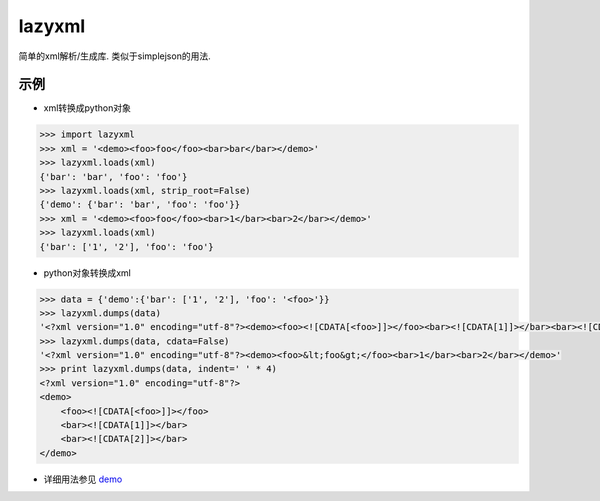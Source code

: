 lazyxml
=======

.. image:: https://pypip.in/version/lazyxml/badge.png
    :target: https://pypi.python.org/pypi/lazyxml
    :alt: Latest Version
.. image:: http://b.repl.ca/v1/License-MIT-blue.png
    :target: https://pypi.python.org/pypi/lazyxml
    :alt: License
.. image:: https://pypip.in/download/lazyxml/badge.png?period=month
    :target: https://pypi.python.org/pypi/lazyxml
    :alt: Downloads

简单的xml解析/生成库. 类似于simplejson的用法.

示例
----

* xml转换成python对象

.. code-block:: python

    >>> import lazyxml
    >>> xml = '<demo><foo>foo</foo><bar>bar</bar></demo>'
    >>> lazyxml.loads(xml)
    {'bar': 'bar', 'foo': 'foo'}
    >>> lazyxml.loads(xml, strip_root=False)
    {'demo': {'bar': 'bar', 'foo': 'foo'}}
    >>> xml = '<demo><foo>foo</foo><bar>1</bar><bar>2</bar></demo>'
    >>> lazyxml.loads(xml)
    {'bar': ['1', '2'], 'foo': 'foo'}

* python对象转换成xml

.. code-block:: python

    >>> data = {'demo':{'bar': ['1', '2'], 'foo': '<foo>'}}
    >>> lazyxml.dumps(data)
    '<?xml version="1.0" encoding="utf-8"?><demo><foo><![CDATA[<foo>]]></foo><bar><![CDATA[1]]></bar><bar><![CDATA[2]]></bar></demo>'
    >>> lazyxml.dumps(data, cdata=False)
    '<?xml version="1.0" encoding="utf-8"?><demo><foo>&lt;foo&gt;</foo><bar>1</bar><bar>2</bar></demo>'
    >>> print lazyxml.dumps(data, indent=' ' * 4)
    <?xml version="1.0" encoding="utf-8"?>
    <demo>
        <foo><![CDATA[<foo>]]></foo>
        <bar><![CDATA[1]]></bar>
        <bar><![CDATA[2]]></bar>
    </demo>

* 详细用法参见 `demo <https://github.com/heronotears/lazyxml/tree/master/demo>`_
